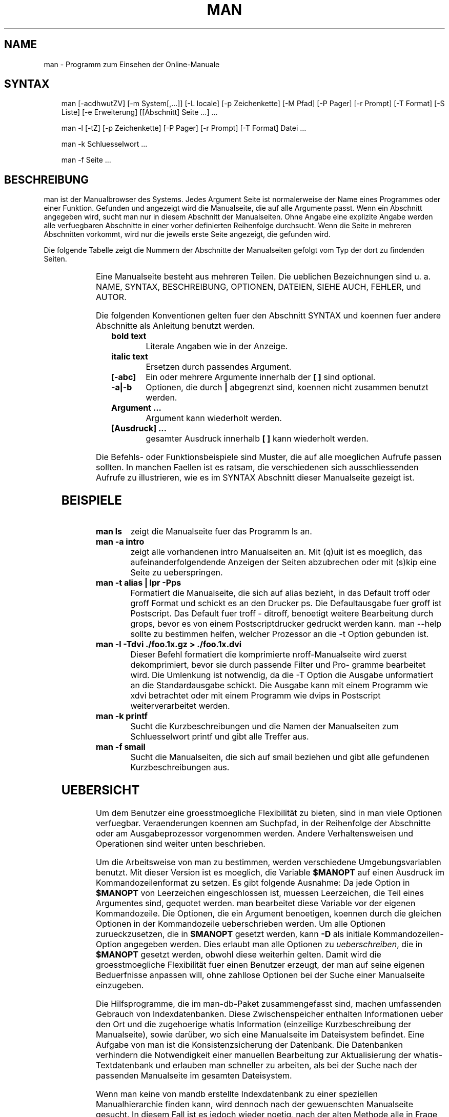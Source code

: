 .\" Man page generated from reStructuredText.
.
.TH MAN 1 "2008-01-28" "2.5.1" "Manual Hilfsprogramme"
.SH NAME
man \- Programm zum Einsehen der Online-Manuale
.
.nr rst2man-indent-level 0
.
.de1 rstReportMargin
\\$1 \\n[an-margin]
level \\n[rst2man-indent-level]
level margin: \\n[rst2man-indent\\n[rst2man-indent-level]]
-
\\n[rst2man-indent0]
\\n[rst2man-indent1]
\\n[rst2man-indent2]
..
.de1 INDENT
.\" .rstReportMargin pre:
. RS \\$1
. nr rst2man-indent\\n[rst2man-indent-level] \\n[an-margin]
. nr rst2man-indent-level +1
.\" .rstReportMargin post:
..
.de UNINDENT
. RE
.\" indent \\n[an-margin]
.\" old: \\n[rst2man-indent\\n[rst2man-indent-level]]
.nr rst2man-indent-level -1
.\" new: \\n[rst2man-indent\\n[rst2man-indent-level]]
.in \\n[rst2man-indent\\n[rst2man-indent-level]]u
..
.SH SYNTAX
.INDENT 0.0
.INDENT 3.5
man  [\-acdhwutZV]  [\-m  System[,...]] [\-L locale] [\-p Zeichenkette] [\-M Pfad] [\-P Pager] [\-r Prompt] [\-T Format] [\-S  Liste]  [\-e  Erweiterung] [[Abschnitt] Seite ...] ...
.sp
man \-l [\-tZ] [\-p Zeichenkette] [\-P Pager] [\-r Prompt] [\-T Format] Datei ...
.sp
man \-k Schluesselwort ...
.sp
man \-f Seite ...
.UNINDENT
.UNINDENT
.\" Problems:
.\" 
.\" * how to format long syntax lines
.\" * how to typeset the command bold, italic, ..
.
.SH BESCHREIBUNG
.sp
man ist der Manualbrowser des Systems. Jedes Argument  Seite  ist  normalerweise
der Name eines Programmes oder einer Funktion. Gefunden und
angezeigt wird die Manualseite, die auf alle Argumente passt. Wenn  ein
Abschnitt angegeben wird, sucht man nur in diesem Abschnitt der Manualseiten.
Ohne Angabe eine  explizite  Angabe  werden  alle  verfuegbaren
Abschnitte  in  einer  vorher definierten Reihenfolge durchsucht.  Wenn
die Seite in mehreren Abschnitten vorkommt, wird nur die jeweils  erste
Seite angezeigt, die gefunden wird.
.sp
Die  folgende Tabelle zeigt die Nummern der Abschnitte der Manualseiten
gefolgt vom Typ der dort zu findenden Seiten.
.INDENT 0.0
.INDENT 3.5
.TS
center;
|l|l|.
_
T{
1
T}	T{
Ausfuehrbare Programme oder Shellbefehle
T}
_
T{
2
T}	T{
Systemaufrufe (Kernelfunktionen)
T}
_
T{
3
T}	T{
Bibliotheksaufrufe (Funktionen in System\-Bibliotheken)
T}
_
T{
4
T}	T{
Spezielle Dateien (gewoehnlich in /dev)
T}
_
T{
5
T}	T{
Dateiformate und Konventionen, z. B. /etc/passwd
T}
_
T{
6
T}	T{
Spiele
T}
_
T{
7
T}	T{
Makropakete und Konventionen, z. B. man(7), groff(7)
T}
_
T{
8
T}	T{
Systemadministrationsbefehle (in der Regel nur fuer root)
T}
_
T{
9
T}	T{
Kernelroutinen [Nicht Standard]
T}
_
T{
n
T}	T{
neu [veraltet]
T}
_
T{
l
T}	T{
lokal [veraltet]
T}
_
T{
p
T}	T{
oeffentlich [veraltet]
T}
_
T{
o
T}	T{
alt [veraltet]
T}
_
.TE
.UNINDENT
.UNINDENT
.\" BUG: do not set as table
.
.sp
Eine Manualseite besteht aus mehreren Teilen. Die ueblichen Bezeichnungen
sind  u.  a.   NAME,  SYNTAX,  BESCHREIBUNG,  OPTIONEN,  DATEIEN,
SIEHE AUCH, FEHLER, und AUTOR.
.sp
Die folgenden Konventionen gelten fuer den Abschnitt SYNTAX und koennen
fuer andere Abschnitte als Anleitung benutzt werden.
.INDENT 0.0
.INDENT 3.5
.INDENT 0.0
.TP
.B bold text
Literale Angaben wie in der Anzeige.
.TP
.B italic text
Ersetzen durch passendes Argument.
.TP
.B [\-abc]
Ein oder mehrere Argumente innerhalb der \fB[ ]\fP sind optional.
.TP
.B \-a|\-b
Optionen, die durch \fB|\fP abgegrenzt sind, koennen nicht zusammen
benutzt werden.
.TP
.B Argument ...
Argument kann wiederholt werden.
.TP
.B [Ausdruck] ...
gesamter Ausdruck innerhalb \fB[ ]\fP kann wiederholt werden.
.UNINDENT
.UNINDENT
.UNINDENT
.sp
Die   Befehls\-  oder  Funktionsbeispiele  sind  Muster,  die  auf  alle
moeglichen Aufrufe passen sollten. In manchen Faellen  ist  es  ratsam,
die verschiedenen sich ausschliessenden Aufrufe zu illustrieren, wie es
im SYNTAX Abschnitt dieser Manualseite gezeigt ist.
.SH BEISPIELE
.INDENT 0.0
.TP
.B \fBman ls\fP
zeigt die Manualseite fuer das Programm ls an.
.TP
.B \fBman \-a intro\fP
zeigt alle vorhandenen intro Manualseiten an.  Mit  (q)uit  ist  es
moeglich,    das   aufeinanderfolgendende   Anzeigen   der   Seiten
abzubrechen oder mit (s)kip eine Seite zu ueberspringen.
.TP
.B \fBman \-t alias | lpr \-Pps\fP
Formatiert die Manualseite, die sich  auf  alias  bezieht,  in  das
Default  troff  oder groff Format und schickt es an den Drucker ps.
Die Defaultausgabe fuer groff  ist  Postscript.  Das  Default  fuer
troff  \-  ditroff, benoetigt weitere Bearbeitung durch grops, bevor
es von einem Postscriptdrucker gedruckt werden  kann.   man  \-\-help
sollte  zu  bestimmen  helfen,  welcher  Prozessor an die \-t Option
gebunden ist.
.TP
.B \fBman \-l \-Tdvi ./foo.1x.gz > ./foo.1x.dvi\fP
Dieser  Befehl  formatiert   die   komprimierte   nroff\-Manualseite
./foo.1x.gz  in  eine  device  independent (dvi) Datei. Diese Datei
wird zuerst dekomprimiert, bevor sie durch passende Filter und Pro\-
gramme  bearbeitet  wird.  Die  Umlenkung  ist notwendig, da die \-T
Option die Ausgabe unformatiert an die Standardausgabe schickt. Die
Ausgabe  kann mit einem Programm wie xdvi betrachtet oder mit einem
Programm wie dvips in Postscript weiterverarbeitet werden.
.TP
.B \fBman \-k printf\fP
Sucht die Kurzbeschreibungen und die  Namen  der  Manualseiten  zum
Schluesselwort printf und gibt alle Treffer aus.
.TP
.B \fBman \-f smail\fP
Sucht  die  Manualseiten, die sich auf smail beziehen und gibt alle
gefundenen Kurzbeschreibungen aus.
.UNINDENT
.SH UEBERSICHT
.sp
Um dem Benutzer eine groesstmoegliche Flexibilität zu bieten, sind  in man viele
Optionen verfuegbar. Veraenderungen koennen am Suchpfad, in der Reihenfolge der
Abschnitte  oder  am  Ausgabeprozessor  vorgenommen werden.  Andere
Verhaltensweisen und  Operationen  sind  weiter unten beschrieben.
.sp
Um die Arbeitsweise von man zu  bestimmen,  werden  verschiedene
Umgebungsvariablen benutzt.  Mit dieser Version ist es moeglich, die Variable
\fB$MANOPT\fP auf einen Ausdruck im Kommandozeilenformat zu  setzen.  Es gibt
folgende  Ausnahme:  Da  jede Option  in \fB$MANOPT\fP von Leerzeichen
eingeschlossen ist, muessen  Leerzeichen,  die Teil eines  Argumentes sind,
gequotet  werden.  man bearbeitet diese Variable vor der eigenen Kommandozeile.
Die Optionen, die ein Argument benoetigen, koennen durch die gleichen  Optionen
in der Kommandozeile ueberschrieben werden.  Um alle Optionen zurueckzusetzen,
die in \fB$MANOPT\fP gesetzt werden,  kann  \fB\-D\fP als  initiale
Kommandozeilen\-Option angegeben werden.  Dies erlaubt man alle Optionen zu
\fIueberschreiben\fP,  die  in  \fB$MANOPT\fP gesetzt  werden, obwohl  diese
weiterhin gelten.  Damit wird die groesstmoegliche Flexibilität fuer  einen
Benutzer  erzeugt, der man  auf  seine  eigenen Beduerfnisse  anpassen will,
ohne zahllose Optionen bei der Suche einer Manualseite einzugeben.
.sp
Die Hilfsprogramme, die im man\-db\-Paket zusammengefasst  sind,  machen
umfassenden  Gebrauch  von  Indexdatenbanken.   Diese  Zwischenspeicher
enthalten Informationen ueber den Ort und die zugehoerige whatis Information
(einzeilige  Kurzbeschreibung der Manualseite), sowie darüber, wo sich eine
Manualseite im Dateisystem befindet. Eine Aufgabe von  man ist  die
Konsistenzsicherung der Datenbank. Die Datenbanken verhindern die Notwendigkeit
einer manuellen Bearbeitung  zur  Aktualisierung  der whatis\-Textdatenbank  und
erlauben man schneller zu arbeiten, als bei der Suche nach der passenden
Manualseite im gesamten Dateisystem.
.sp
Wenn man keine von mandb erstellte Indexdatenbank zu  einer  speziellen
Manualhierarchie  finden kann, wird dennoch nach der gewuenschten Manualseite
gesucht. In diesem Fall ist es jedoch wieder noetig,  nach  der alten  Methode
alle  in  Frage  kommenden Verzeichnisse zu durchsuchen (sog. globbing). Wenn
whatis oder apropos keine  Indexdatenbank  finden koennen,  versucht  es  die
Information  aus  der whatis\-Datenbank zu beziehen.  Auch anwenderspezifische
Manualhierarchien  werden  waehrend der Benutzung in Indexdatenbanken
zusammengefasst.
.sp
Die  Hilfsprogramme  unterstuetzen komprimierte nroff\-Quelldateien, die
normalerweise die Erweiterung .Z, .z oder  .gz  besitzen.  Jede  andere
Erweiterung  kann  unterstuetzt  werden, wenn sie zur UEbersetzungszeit
bekannt ist. Als Default werden alle cat\-Seiten mit  gzip  komprimiert.
Jede  globale  Manualhierarchie  wie  /usr/man oder /usr/X11R6/man kann
jedes Verzeichnis als cat\-Seiten\-Hierarchie  besitzen.   UEblicherweise
werden  cat\-Seiten  unter  der gleichen Hierarchie wie die Manualseiten
gespeichert. Allerdings kann es aus Gruenden, die im Linux File  System
Standard  (FSSTND)  erlaeutert sind, besser sein, sie an anderer Stelle
zu speichern.  Details, wann dies der Fall ist, beschreibt  manpath(5).
Fuer  Details,  warum  dies empfohlen wird, siehe den Linux File System
Standard (FSSTND).
.sp
Dieses Paket unterstuetzt internationale Anpassungen (sog. NLS\-Support,
Native  Language Support). Durch den Gebrauch von locale Funktionen ist
es moeglich, Manualseiten der Landessprache zu verwalten, wenn sie  auf
dem  System vorhanden sind. Um diese Unterstuetzung zu aktivieren, muss
man entweder in  $LC_MESSAGES,  $LANG  oder  anderen  systemabhaengigen
Umgebungsvariablen die gewuenschte Sprache einstellen. Die Sprache wird
normalerweise in dem durch POSIX 1003.1 definierten Format angegeben:
.INDENT 0.0
.INDENT 3.5
.sp
.nf
.ft C
<Sprache>[_<Region>[.<Zeichensatz>[,<Version>]]]
.ft P
.fi
.UNINDENT
.UNINDENT
.sp
Wenn  die  angeforderte  Seite  in  der  locale vorhanden ist, wird sie
anstelle der Standardseite (normalerweise in  amerikanischem  Englisch)
angezeigt.  Darueber  hinaus  werden  auch Sammlungen von landessprach\-
lichen Systemmeldungen unterstuetzt und auf dieselbe Weise aktiviert  \-
ebenfalls  unter  der  Vorraussetzung,  dass die uebersetzten Meldungen
vorliegen. Wer diese Manualseiten und die Ausgaben  der  Hilfsprogramme
gerne  in  seiner Landessprache haette, aber diese nicht vorfindet, ist
aufgefordert,  eine  UEbersetzung  anzufertigen  und  sie   dem   Autor
zuzusenden, damit spaetere Versionen davon profitieren koennen.
.sp
Die  anderen  Eigenschaften  und  Erweiterungen  von  man  sind  in den
beiliegenden Dokumenten beschrieben. Einen umfassenden Einblick in  die
mandb zugrundeliegenden Konzepte sind in der Dokumentation man\-db\-2.3 \-
the database cached manual pager suite beschrieben.  Die  Dokumentation
sollte auf denselben Server wie das mandb\- Paket selbst zu finden sein.
.SH NORMALEINSTELLUNGEN
.sp
man sucht nach der gewueschten Manualseite in der Indexdatenbank.  Wenn
die  Suche  fehlschlaegt, wird ein Konsistenztest durchgefuehrt, um die
korrekte Wiedergabe des Dateisystems zu  sichern.  Nachdem  die  Daten\-
banken  erzeugt wurden, ist es i. A. nicht notwendig, mandb zu starten,
es sei denn, die Datenbank wurde verfaelscht.
.sp
Wenn eine Manualseite gefunden wurde, wird getestet,  ob  dazu  bereits
eine  vorformatierte cat\-Seite existiert und diese neuer als die nroff\-
Datei ist.  In diesem Fall wird die vorformatierte Datei  dekomprimiert
und  mit  einem  Browser  angezeigt.  Die Auswahl des Browsers kann auf
unterschiedliche Weise erfolgen (fuer Details siehe \-P  Option).   Wenn
keine  cat\-Seite gefunden wird oder wenn sie aelter als die nroff\-Datei
ist,  wird  die  nroff\-Datei  durch  diverse  Programme  gefiltert  und
entweder sofort angezeigt oder zuerst als komprimierte cat\-Datei gespe\-
ichert und dann angezeigt.
.sp
Eine  cat\-Datei  wird  erzeugt,  wenn  ein  relatives   cat\-Verzeichnis
existiert und man dort das Schreibrecht hat.
.sp
Die  Filter  werden in mehreren Schritten zusammengestellt: Zuerst wird
die Kommandozeilen\-Option \-p  oder  die  Umgebungsvariable  $MANROFFSEQ
untersucht.  Wenn \-p nicht benutzt wird und die Umgebungsvariable nicht
gesetzt ist, wird die Anfangszeile der nroff\-Datei nach einer  Zeichen\-
kette  fuer  den  Praeprozessor  untersucht. Eine solche Praeprozessor\-
Zeichenkette muss folgendes Aussehen haben:
.INDENT 0.0
.INDENT 3.5
.sp
.nf
.ft C
\(aq\e" <Zeichenkette>
.ft P
.fi
.UNINDENT
.UNINDENT
.sp
wobei Zeichenkette jede Kombination von Buchstaben sein kann, die unter
Option \-p weiter unten beschrieben sind.
.sp
Wenn  keine  der obigen Methoden eine Filter\-Information enthaelt, wird
tbl als Default verwendet.
.sp
Als primaerer Formatierer wird entweder nroff, troff  oder  groff  ges\-
tartet.
.SH OPTIONEN
.sp
Eine Argumentoption, die entweder in der Kommandozeile, in \fB$MANOPT\fP oder in
beiden doppelt vorkommt , ist nicht schaedlich. Fuer  Optionen,  die ein
Argument benötigen, überschreibt jedes Duplikat den vorhergehenden Wert.
.INDENT 0.0
.TP
.B \-l,  \-\-local\-file
Aktiviert den lokalen Modus. Formatiert und zeigt lokale Manualdateien
an,  anstatt  die System\-Manualsammlung zu durchsuchen.
Jedes Manualseiten\-Argument wird als nroff\-Quelle  im  richtigen
Format  interpretiert. Komprimierte nroff\-Quelldateien mit einer
unterstuetzten Kompressions\-Erweiterung werden  von  man  dekom\-
primiert, bevor sie ueber den ueblichen Filter angezeigt werden.
Es wird keine cat\-Datei erzeugt. Wenn eines  der  Argumente  \fB\-\fP
ist, wird die Eingabe von der Standardeingabe uebernommen.
.TP
.BI \-L \ locale, \ \-\-locale\fB= locale
Normalerweise  bestimmt  man  die  aktuelle  locale  durch einen
Aufruf der C Funktion setlocale (3), die diverse  Umgebungsvari\-
ablen, darunter u. U.  $LC_MESSAGES und $LANG untersucht.  Diese
Funktion kann dazu verwendet werden, kurzzeitig den so  gefunde\-
nen  Wert  zu  ueberschreiben.  Dazu kann diese Option mit einer
Zeichenkette, die die temporaere locale enthaelt, angegeben wer\-
den.  Man beachte, dass dieser Effekt erst beim konkreten Suchen
der Seite in Erscheinung tritt. Daher werden  Ausgaben  wie  die
Hilfeseite immer in der urspruenglichen Sprache ausgegeben.
.TP
.B \-D,  \-\-default
Diese Option wird normalerweise nur als allererste angegeben und
setzt das Verhalten von man in allen Belangen  wieder  zum  Nor\-
malverhalten  zurueck.  Der Zweck dieser Option ist es, Optionen
wieder rueckgaengig zu machen, die bereits in der Umgebungsvari\-
able  $MANOPT  gesetzt sind. Alle Optionen, die \-D folgen, haben
wieder ihren gewohnten Effekt.
.TP
.BI \-M \ Pfad, \ \-\-manpath\fB= Pfad
Ermoeglicht es, einen alternativen  Manualpfad  anzugeben.
Normalerweise verwendet man dieselben Methoden wie in manpath, um
den Suchpfad zu ermitteln. Diese Option ueberschreibt die
Umgebungsvariable \fB$MANPATH\fP.
.TP
.BI \-P \ Pager, \ \-\-pager\fB= Pager
Gibt an, welcher Pager verwendet wird. Die Normaleinstellung ist
pager\-s.   Diese  Option  ueberschreibt  die   Umgebungsvariable
\fB$PAGER\fP und wird nicht in Zusammenhang mit \-f oder \-k verwendet.
.TP
.BI \-r \ Prompt, \ \-\-prompt\fB= Prompt
Wenn eine hinreichend neue Version von less als Pager  verwendet
wird, versucht man dort einige sinnvolle Optionen zu setzen. Die
Eingabeaufforderung in der letzten Zeile sieht in  dem  Fall  so
aus:
.INDENT 7.0
.INDENT 3.5
Manual page name(sec) line x,
.UNINDENT
.UNINDENT
.sp
wobei  name  die  Manualseite  bezeichnet,  die gerade angezeigt
wird, sec der Abschnitt ist, in dem sie gefunden  wurde,  und  x
die aktuelle Zeilennummer ist.  Diese Anzeige wird durch
Verwendung der Umgebungsvariable \fB$LESS\fP erreicht.
Man beachte, dass einzelne Bezeichnungen sich bei der Verwendung
von landessprachlichen Meldungen ändern koennen.  Die Option
\fB\-r\fP ermöglicht es, durch  Angabe einer
Formatierungszeichenkette, das Ausgabeformat selbst zu bestimmen.
Wenn diese Zeichenkette \fB$MAN_PN\fP enthält, wird dieser Text
durch den Namen der Manualseite gefolgt von der Abschnittsnummer
in runden Klammern ersetzt.  Die  Zeichenkette, die im Normalfall
verwendet wird ist:
.INDENT 7.0
.INDENT 3.5
.sp
.nf
.ft C
\e Manual\e page\e \e$MAN_PN\e ?ltline\e %lt?L/%L.:
byte\e %bB?s/%s..?\e (END):?pB %pB\e\e%..
.ft P
.fi
.UNINDENT
.UNINDENT
.sp
Die  zweizeilige  Darstellung  wurde nur der besseren Lesbarkeit
wegen gewählt. Nähere Informationen liefert less(1).   Da  die
Zeichenkette  zuerst  vom  Kommandointerpreter ausgewertet wird,
muessen entsprechende Zeichen durch einen  Backslash  geschützt
werden.  Weitere Optionen für less koennen nach einem
geschützten \fB$\fP am Ende der Zeichenkette hinzugefügt werden.
Der Default ist hier \fB\-ix8\fP.
.TP
.BI \-S \ Liste, \ \-\-sections\fB= Liste
Eine   durch   Doppelpunkte   getrennte  Liste  von  Abschnitten
definiert bei Benutzung dieser Option die  Reihenfolge,  in  der
die Abschnitte durchsucht werden. Diese Option ueberschreibt die
Umgebungsvariable $MANSECT.
.TP
.B \-a,  \-\-all
Wird eine Manualseite in einem Abschnitt gefunden, so terminiert
man   nach  Anzeige  dieser  Seite.  Wird  jedoch  diese  Option
angegeben, so werden alle  passenden  Manualseiten  nacheinander
angezeigt.
.TP
.B \-c,  \-\-catman
Diese Option ueberprueft nur, ob die zur angegebenen Manualseite
passende cat\-Seite aktuell ist und erzeugt ggf.  eine  neue.  Es
wird dabei nichts angezeigt.
.TP
.B \-d,  \-\-debug
Bei  dieser  Option werden keine Manualseiten angezeigt, sondern
nur eine Menge von Diagnoseinformation.
.TP
.BI \-e \ Erweiterung, \ \-\-extension\fB= Erweiterung
Einige Systeme enthalten grosse Pakete an Manualseiten,  wie
z.B.  in dem Tcl Paket, die in die normalen Manualabschnitte
integriert werden.  Um beispielsweise das Problem zweier
unterschiedlicher Manualseiten mit gleichem Namen, wie exit(3),
zu lösen, wurden früher alle Tcl Seiten dem Abschnitt l
zugeordnet.  Dieses erwies sich als keine gute Lösung. Bei
dieser Version von man ist es möglich, die Seiten in die richtigen
Abschnitte einzuordnen und ihrem Seitennamen eine spezifische
Erweiterung, hier z. B. exit(3tcl) anzuhängen.  Unter normalen
Umständen zeigt man bevorzugt exit(3) gegenüber exit(3tcl) an.
Um  dieses  Verhalten  umzukehren,  ist  man  die   Zeichenkette
Erweiterung zu übergeben, die angibt, in welchem Paket die
Manualseite zu finden ist. Im obigen  Fall  beschränkt man seine
Suche  auf  Seiten  mit der Erweiterung \fB*tcl\fP, wenn es mit
\fB\-e tcl\fP aufgerufen wurde. Die Suche wird  dabei in allen
Abschnitten durchgeführt.
.TP
.B \-f,  \-\-whatis
Diese  Option  ist  das  AEquivalent  zu  whatis.   Es wird eine
Kurzbeschreibung der gewuenschten  Manualseite  angezeigt,  wenn
sie  gefunden  wurde.  Zu  Details  siehe whatis(1).  Mit dieser
Option ist nur eine Standardsuche  moeglich.  Verbesserte  Such\-
moeglichkeiten bieten die Optionen von whatis.
.TP
.B \-k,  \-\-apropos
Diese  Option  ist  das  AEquivalent  zu apropos.  Es werden die
Kurzbeschreibungen zu allen Manualseiten  nach  dem  angegebenen
Stichwort  durchsucht.  Zu Details siehe apropos(1).  Mit dieser
Option ist nur eine Standardsuche  moeglich.  Verbesserte  Such\-
moeglichkeiten bieten die Optionen von apropos.
.UNINDENT
.INDENT 0.0
.TP
.B \-m System[,...], \-\-systems=System[,...]
Wenn  auch Manualseiten von einem anderen Betriebssystem instal\-
liert sind, so kann auf sie mit dieser Option  zugegriffen  wer\-
den.  Um  beispielsweise  die  Manualseiten  von NewOS zu durch\-
suchen, muss \-m NewOS angegeben werden.
.sp
Das angegebene System kann eine durch Kommata abgetrennte Aufza\-
ehlung  von Betriebssystemnamen sein. Die normalen Seiten werden
durch den Betriebssystemnamen  man  angesprochen.  Diese  Option
ueberschreibt die Umgebungsvariable $SYSTEM.
.UNINDENT
.INDENT 0.0
.TP
.BI \-p \ Zeichenkette, \ \-\-preprocessor\fB= Zeichenkette
Diese Option gibt die Reihenfolge an, in der die Praeprozessoren
vor nroff  oder  troff/groff  abgearbeitet  werden.  Nicht  alle
Installationen   haben  notwendigerweise  alle  Praeprozessoren.
Einige der Praeprozessoren und die Zeichen, um sie zu repraesen\-
tieren,  sind:  eqn (e), grap (g), pic (p), tbl (t), vgrind (v),
refer (r).  Diese  Option  ueberschreibt  die  Umgebungsvariable
$MANROFFSEQ.   Der  Praeprozessor  zsoelim wird immer als erster
gestartet.
.TP
.B \-u,  \-\-update
Die  Indexdatenbanken  werden  immer  waehrend   des   laufenden
Betriebes   auf   neuestem   Stand  gehalten,  was  insbesondere
bedeutet, dass mandb nicht benoetigt wird, um sie konsistent  zu
halten.  Wenn die ausgewaehlte Manualseite nicht im Index gefun\-
den wurde oder die \-a Option verwendet wurde,  macht  man  einen
Konsistenztest  auf  Verzeichnisebene,  um sicherzustellen, dass
der Index immer noch eine gueltige Repraesentation  der  Manual\-
seiten  im  Dateisystem  darstellt.  Wenn dieser Test auf Inode\-
Ebene  durchgefuehrt  werden  soll,  muss  man  die  Option   \-u
benutzen.
.TP
.B \-t,  \-\-troff
Mit  dieser  Option wird groff \-mandoc verwendet, um die Manual\-
seite zu formatieren und an die Standardausgabe zu  liefern.  Im
Zusammenhang mit \-T oder \-Z ist diese Option nicht noetig.
.UNINDENT
.INDENT 0.0
.TP
.B \-T Format, \-\-troff\-device [=Format]
Diese Option wird dazu verwendet, um das Ausgabeformat von groff
(oder moeglicherweise troff) zu aendern. Diese Option impliziert
die  Angabe von \-t.  Verfuegbare Ausgabeformate (von Groff\-1.17)
beinhalten dvi, latin1, ps, utf8, X75 und X100.
.UNINDENT
.INDENT 0.0
.TP
.B \-Z,  \-\-ditroff
Das  traditionelle  troff  erzeugt   ditroff.    groff   startet
zunaechst  troff  und leitet danach dessen Ausgabe an einen fuer
das gewaehlte  Ausgabeformat  geeigneten  Postprozessor  weiter.
Wenn  groff  \-mandoc  groff ist, zwingt diese Option groff dazu,
traditionelles troff zu emulieren und impliziert \-t, andernfalls
wird es ignoriert.
.TP
.B \-w,  \-\-where,  \-\-location
Zeigt  nicht  die Manualseiten, sondern die Position der Dateien
im Dateisystem an, die formatiert oder angezeigt  wuerden.  Wenn
die  Datei  eine  cat\-Seite  ist, wird auch der Ort ihrer nroff\-
Quelldatei angezeigt.
.TP
.B \-h,  \-\-help
Zeigt einen Hilfstext an.
.TP
.B \-V,  \-\-version
Zeigt Programmversion und Autor an.
.UNINDENT
.SH UMGEBUNG
.INDENT 0.0
.TP
.B MANPATH
Wenn $MANPATH gesetzt ist, wird dessen Wert  als  Suchpfad  fuer
die Manualseiten benutzt.
.TP
.B MANROFFSEQ
Wenn  $MANROFFSEQ  gesetzt ist, wird dessen Wert benutzt, um die
Abfolge der Praeprozessoren zu bestimmen, die  jede  Manualseite
vor  nroff  oder troff durchlaeuft.  Als Default durchlaufen die
Seiten den tbl (t) Praeprozessor.
.TP
.B MANSECT
Wenn der Wert von $MANSECT  eine  durch  Doppelpunkte  getrennte
Liste von Abschnitten ist, wird dieser Wert dazu benutzt, um die
zu durchsuchenden Abschnitte und deren Reihenfolge zu bestimmen.
.TP
.B PAGER  Wenn  $PAGER  gesetzt  ist,  wird  dieses  Programm  zur Anzeige
benutzt. Default ist pager \-s.
.TP
.B SYSTEM Wenn $SYSTEM gesetzt ist, hat dies den gleichen Effekt  wie  die
Option  \-m  System wobei System als Inhalt der Umgebungsvariable
$SYSTEM benutzt wird.
.TP
.B MANOPT Wenn $MANOPT gesetzt ist, wird der Wert dieser Variablen vor der
man  Kommandozeile  durchsucht  und  abgearbeitet. Wie auch alle
anderen Umgebungsvariablen, die als Kommandozeilen\-Optionen aus\-
gedrueckt  werden  koennen,  ist  es  moeglich,  den  Inhalt von
$MANOPT durch die Kommandozeile zu ueberschreiben.  Alle Leerze\-
ichen,  die Teil eines Argumentes sind, muessen gequotet werden.
.TP
.B LANG, LC_MESSAGES
Abhaengig von System und Implementation  werden  entweder  $LANG
oder $LC_MESSAGES  oder  beide  nach  der gegenwaertigen locale
Information  durchsucht.   man  wird   (wenn   moeglich)   seine
Nachrichten in dieser locale anzeigen. Fuer Details siehe
setlocale(3).
.UNINDENT
.SH DATEIEN
.INDENT 0.0
.TP
.B \fB/etc/manpath.config\fP
Die Manualkonfigurationsdatei.
.TP
.B \fB/usr/.../man\fP
Globale Manualhierarchien.
.TP
.B \fB/var/catman/.../index.(bt|db|dir|pag)\fP
Die FSSTND complianten globalen Indexdatenbanken.
.UNINDENT
.SH SIEHE AUCH
.sp
mandb(8), manpath(1),  manpath(5),  apropos(1),  whatis(1),  catman(8),
less(1),   nroff(1),   troff(1),  groff(1),  zsoelim(1),  setlocale(3),
man(7), ascii(7), latin1(7).
.SH FEHLER
.sp
Die Option \-t funktioniert  nur,  wenn  ein  troff\-aehnliches  Programm
installiert ist.
.sp
Die  Option \-e funktioniert momentan nur in Manualhierarchien, fuer die
mit mandb eine Indexdatenbank erzeugt wurde.
.sp
Manualseiten, die die erweiterte Darstellung im  Zusammenhang  mit  der
Option  \-e  unterstuetzen,  duerfen keinen Punkt beinhalten, denn sonst
werden diese Seiten als fehlerhaft zurueckgewiesen.
.SH GESCHICHTE
.sp
1990, 1991 \- Originale geschrieben von John W. Eaton
(\fI\%jwe@che.utexas.edu\fP).
.sp
23. Dez. 1992: Fehlerbereinigung  durch Rik Faith (\fI\%faith@cs.unc.edu\fP)
unterstützt durch Willem Kasdorp (\fI\%wkasdo@nikhefk.nikef.nl\fP).
.sp
Zwischen dem 30. April 1994 und dem 23. Februar 2000 hat Wilf
(\fI\%G.Wilford@ee.surrey.ac.uk\fP) unter Mithilfe von einigen wenigen
engagierten Menschen dieses Paket entwickelt und weitergeführt.
.sp
Die deutsche Übersetzung wurde von Anke Steuernagel
(\fI\%a_steuer@informatik.uni\-kl.de\fP) und Nils Magnus
(\fI\%magnus@informatik.uni\-kl.de\fP) angefertigt.
.sp
Für persönliche Würdigungen und Zusätze siehe Quelltexte.
.\" Generated by docutils manpage writer.
.
